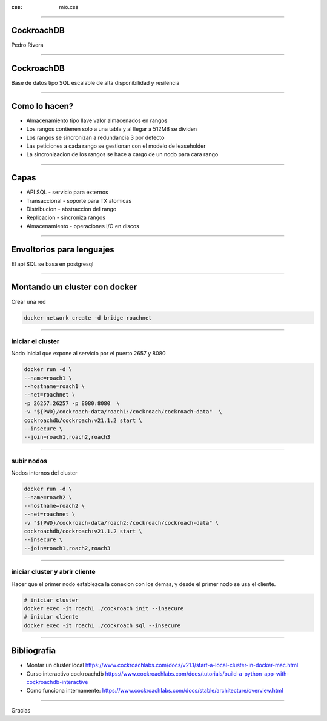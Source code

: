 :css: mio.css

.. title:: CockroachDB


----

CockroachDB
============

Pedro Rivera

----

CockroachDB
=============

Base de datos tipo SQL escalable de alta disponibilidad y resilencia

.. image:: CockroachDB.png
    :width: 600px

----

Como lo hacen?
===============

- Almacenamiento tipo llave valor almacenados en rangos
- Los rangos contienen solo a una tabla y al llegar a 512MB se dividen
- Los rangos se sincronizan a redundancia 3 por defecto
- Las peticiones a cada rango se gestionan con el modelo de leaseholder
- La sincronizacion de los rangos se hace a cargo de un nodo para cara rango


----

Capas
=======

- API SQL - servicio para externos
- Transaccional - soporte para TX atomicas
- Distribucion - abstraccion del rango
- Replicacion - sincroniza rangos
- Almacenamiento - operaciones I/O en discos

----

Envoltorios para lenguajes
===========================

El api SQL se basa en postgresql

.. image:: bindings_cockroachdb.png
    :width: 700px 

----

Montando un cluster con docker
===============================

Crear una red

.. code:: bash

    docker network create -d bridge roachnet

----

iniciar el cluster
--------------------

Nodo inicial que expone al servicio por el puerto 2657 y 8080

.. code:: bash

    docker run -d \
    --name=roach1 \
    --hostname=roach1 \
    --net=roachnet \
    -p 26257:26257 -p 8080:8080  \
    -v "${PWD}/cockroach-data/roach1:/cockroach/cockroach-data"  \
    cockroachdb/cockroach:v21.1.2 start \
    --insecure \
    --join=roach1,roach2,roach3

----

subir nodos
-------------

Nodos internos del cluster

.. code:: bash

    docker run -d \
    --name=roach2 \
    --hostname=roach2 \
    --net=roachnet \
    -v "${PWD}/cockroach-data/roach2:/cockroach/cockroach-data" \
    cockroachdb/cockroach:v21.1.2 start \
    --insecure \
    --join=roach1,roach2,roach3

----



iniciar cluster y abrir cliente
--------------------------------

Hacer que el primer nodo establezca la conexion con los demas, y
desde el primer nodo se usa el cliente.


.. code:: bash

    # iniciar cluster
    docker exec -it roach1 ./cockroach init --insecure
    # iniciar cliente
    docker exec -it roach1 ./cockroach sql --insecure

----

Bibliografia
=============

- Montar un cluster local https://www.cockroachlabs.com/docs/v21.1/start-a-local-cluster-in-docker-mac.html
- Curso interactivo cockroachdb https://www.cockroachlabs.com/docs/tutorials/build-a-python-app-with-cockroachdb-interactive
- Como funciona internamente: https://www.cockroachlabs.com/docs/stable/architecture/overview.html

----

Gracias
